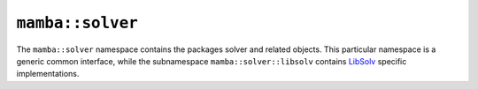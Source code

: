 ``mamba::solver``
=================

The ``mamba::solver`` namespace contains the packages solver and related objects.
This particular namespace is a generic common interface, while the subnamespace
``mamba::solver::libsolv`` contains `LibSolv <https://en.opensuse.org/openSUSE:Libzypp_satsolver>`_
specific implementations.

.. doxygennamespace:: mamba::solver
